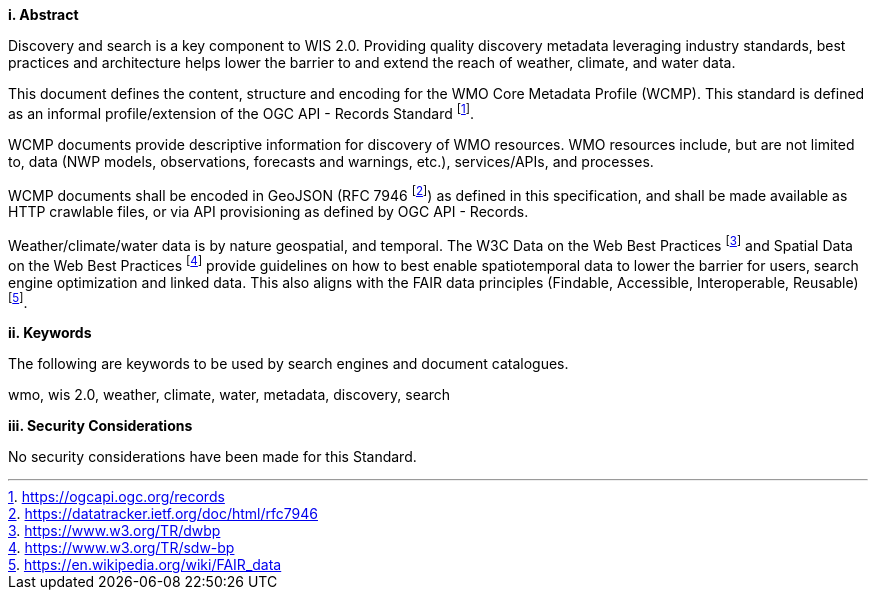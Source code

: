 [big]*i.     Abstract*

Discovery and search is a key component to WIS 2.0.  Providing quality discovery metadata leveraging industry
standards, best practices and architecture helps lower the barrier to and extend the reach of weather, climate,
and water data.

This document defines the content, structure and encoding for the WMO Core Metadata Profile (WCMP).  This standard is
defined as an informal profile/extension of the OGC API - Records Standard footnote:[https://ogcapi.ogc.org/records].

WCMP documents provide descriptive information for discovery of WMO resources.  WMO resources include, but are not
limited to, data (NWP models, observations, forecasts and warnings, etc.), services/APIs, and processes.

WCMP documents shall be encoded in GeoJSON (RFC 7946 footnote:[https://datatracker.ietf.org/doc/html/rfc7946]) as
defined in this specification, and shall be made available as HTTP crawlable files, or via API provisioning as defined
by OGC API - Records.

Weather/climate/water data is by nature geospatial, and temporal.  The W3C Data on the Web Best
Practices footnote:[https://www.w3.org/TR/dwbp] and Spatial Data on the Web Best Practices footnote:[https://www.w3.org/TR/sdw-bp]
provide guidelines on how to best enable spatiotemporal data to lower the barrier for users, search engine optimization
and linked data.  This also aligns with the FAIR data principles (Findable, Accessible, Interoperable,
Reusable) footnote:[https://en.wikipedia.org/wiki/FAIR_data].

[big]*ii.    Keywords*

The following are keywords to be used by search engines and document catalogues.

wmo, wis 2.0, weather, climate, water, metadata, discovery, search

[big]*iii.    Security Considerations*

No security considerations have been made for this Standard.
